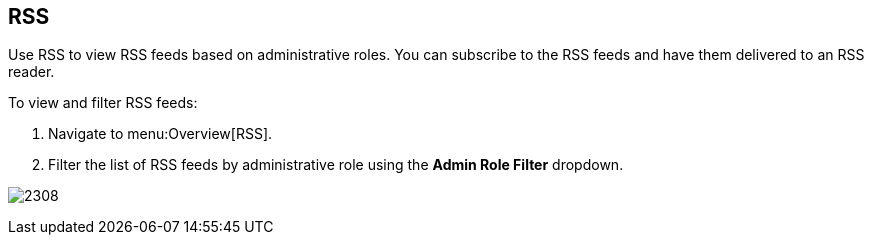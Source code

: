 [[_sect_rss]]
== RSS

Use RSS to view RSS feeds based on administrative roles.
You can subscribe to the RSS feeds and have them delivered to an RSS reader.

To view and filter RSS feeds:

. Navigate to menu:Overview[RSS].
. Filter the list of RSS feeds by administrative role using the *Admin Role Filter* dropdown.

image:2308.png[]



